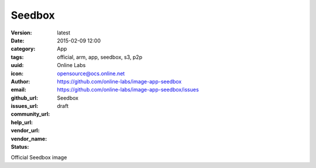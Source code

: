 Seedbox
#######

:version: latest
:date: 2015-02-09 12:00
:category: App
:tags: official, arm, app, seedbox, s3, p2p
:uuid:
:icon:
:author: Online Labs
:email: opensource@ocs.online.net
:github_url: https://github.com/online-labs/image-app-seedbox
:issues_url: https://github.com/online-labs/image-app-seedbox/issues
:community_url:
:help_url:
:vendor_url:
:vendor_name: Seedbox
:status: draft

Official Seedbox image
